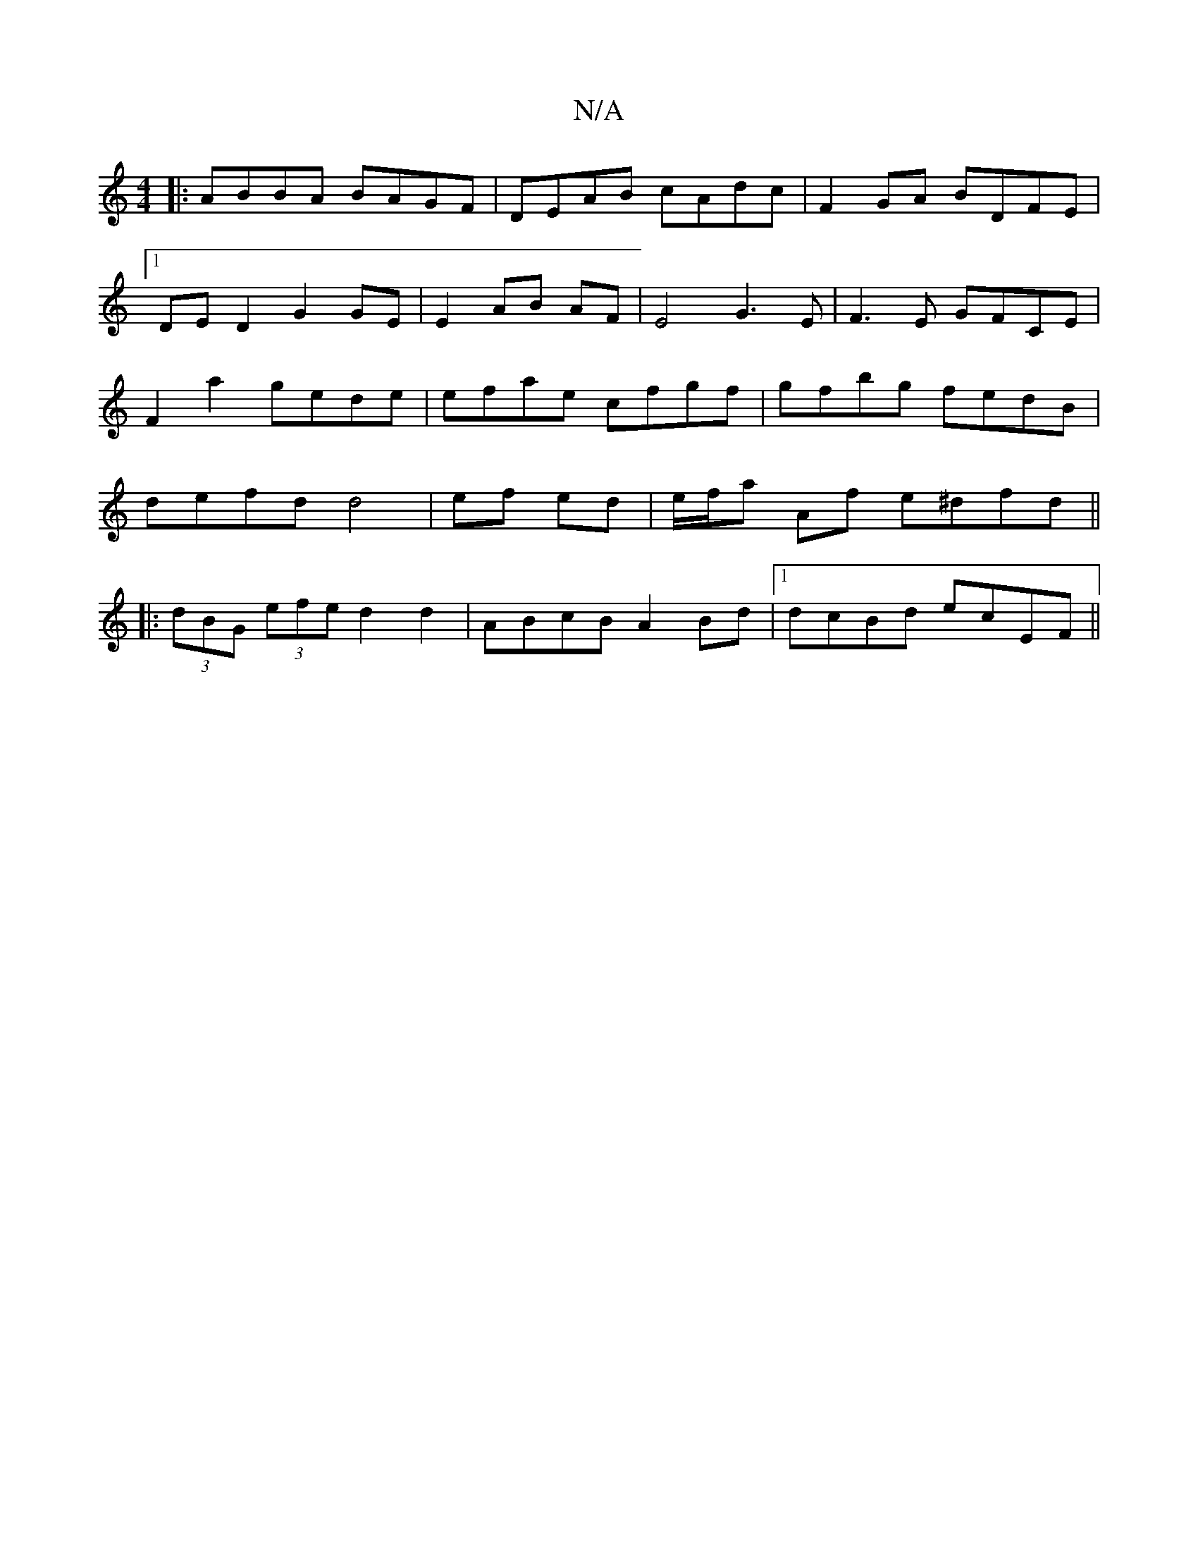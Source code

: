 X:1
T:N/A
M:4/4
R:N/A
K:Cmajor
|: ABBA BAGF | DEAB cAdc|F2GA BDFE|1 DE D2 G2 GE|E2 AB  AF|E4 G3 E | F3E GFCE | F2 a2 gede | efae cfgf | gfbg fedB | defd d4 | ef ed|e/f/a Af e^dfd||
|: (3dBG (3efe d2 d2 | ABcB A2Bd |1 dcBd ecEF ||
|